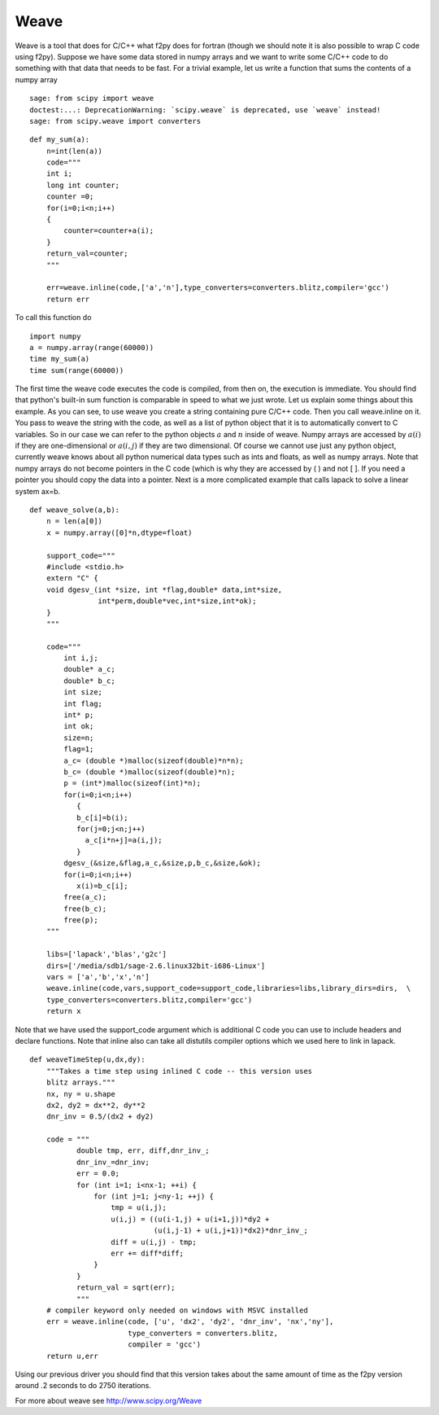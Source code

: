 Weave
=====

Weave is a tool that does for C/C++ what f2py does for fortran
(though we should note it is also possible to wrap C code using
f2py). Suppose we have some data stored in numpy arrays and we want
to write some C/C++ code to do something with that data that needs
to be fast. For a trivial example, let us write a function that
sums the contents of a numpy array

::

    sage: from scipy import weave
    doctest:...: DeprecationWarning: `scipy.weave` is deprecated, use `weave` instead!
    sage: from scipy.weave import converters

::

    def my_sum(a):
        n=int(len(a))
        code="""
        int i;
        long int counter;
        counter =0;
        for(i=0;i<n;i++)
        {
            counter=counter+a(i);
        }
        return_val=counter;
        """

        err=weave.inline(code,['a','n'],type_converters=converters.blitz,compiler='gcc')
        return err

To call this function do ::

    import numpy
    a = numpy.array(range(60000))
    time my_sum(a)
    time sum(range(60000))

The first time the weave code executes the code is compiled, from
then on, the execution is immediate. You should find that python's
built-in sum function is comparable in speed to what we just wrote.
Let us explain some things about this example. As you can see, to
use weave you create a string containing pure C/C++ code. Then you
call weave.inline on it. You pass to weave the string with the
code, as well as a list of python object that it is to
automatically convert to C variables. So in our case we can refer
to the python objects :math:`a` and :math:`n` inside of weave.
Numpy arrays are accessed by :math:`a(i)` if they are
one-dimensional or :math:`a(i,j)` if they are two dimensional. Of
course we cannot use just any python object, currently weave knows
about all python numerical data types such as ints and floats, as
well as numpy arrays. Note that numpy arrays do not become pointers
in the C code (which is why they are accessed by ( ) and not [ ].
If you need a pointer you should copy the data into a pointer. Next
is a more complicated example that calls lapack to solve a linear
system ax=b.

::

    def weave_solve(a,b):
        n = len(a[0])
        x = numpy.array([0]*n,dtype=float)

        support_code="""
        #include <stdio.h>
        extern "C" {
        void dgesv_(int *size, int *flag,double* data,int*size,
                    int*perm,double*vec,int*size,int*ok);
        }
        """

        code="""
            int i,j;
            double* a_c;
            double* b_c;
            int size;
            int flag;
            int* p;
            int ok;
            size=n;
            flag=1;
            a_c= (double *)malloc(sizeof(double)*n*n);
            b_c= (double *)malloc(sizeof(double)*n);
            p = (int*)malloc(sizeof(int)*n);
            for(i=0;i<n;i++)
               {
               b_c[i]=b(i);
               for(j=0;j<n;j++)
                 a_c[i*n+j]=a(i,j);
               }
            dgesv_(&size,&flag,a_c,&size,p,b_c,&size,&ok);
            for(i=0;i<n;i++)
               x(i)=b_c[i];
            free(a_c);
            free(b_c);
            free(p);
        """

        libs=['lapack','blas','g2c']
        dirs=['/media/sdb1/sage-2.6.linux32bit-i686-Linux']
        vars = ['a','b','x','n']
        weave.inline(code,vars,support_code=support_code,libraries=libs,library_dirs=dirs,  \
        type_converters=converters.blitz,compiler='gcc')
        return x


Note that we have used the support_code argument which is additional C code you can
use to include headers and declare functions. Note that inline also can take all distutils
compiler options which we used here to link in lapack.

::

    def weaveTimeStep(u,dx,dy):
        """Takes a time step using inlined C code -- this version uses
        blitz arrays."""
        nx, ny = u.shape
        dx2, dy2 = dx**2, dy**2
        dnr_inv = 0.5/(dx2 + dy2)

        code = """
               double tmp, err, diff,dnr_inv_;
               dnr_inv_=dnr_inv;
               err = 0.0;
               for (int i=1; i<nx-1; ++i) {
                   for (int j=1; j<ny-1; ++j) {
                       tmp = u(i,j);
                       u(i,j) = ((u(i-1,j) + u(i+1,j))*dy2 +
                                 (u(i,j-1) + u(i,j+1))*dx2)*dnr_inv_;
                       diff = u(i,j) - tmp;
                       err += diff*diff;
                   }
               }
               return_val = sqrt(err);
               """
        # compiler keyword only needed on windows with MSVC installed
        err = weave.inline(code, ['u', 'dx2', 'dy2', 'dnr_inv', 'nx','ny'],
                           type_converters = converters.blitz,
                           compiler = 'gcc')
        return u,err


Using our previous driver you should find that this version takes about the
same amount of time as the f2py version around .2 seconds to do 2750
iterations.

For more about weave see
http://www.scipy.org/Weave
